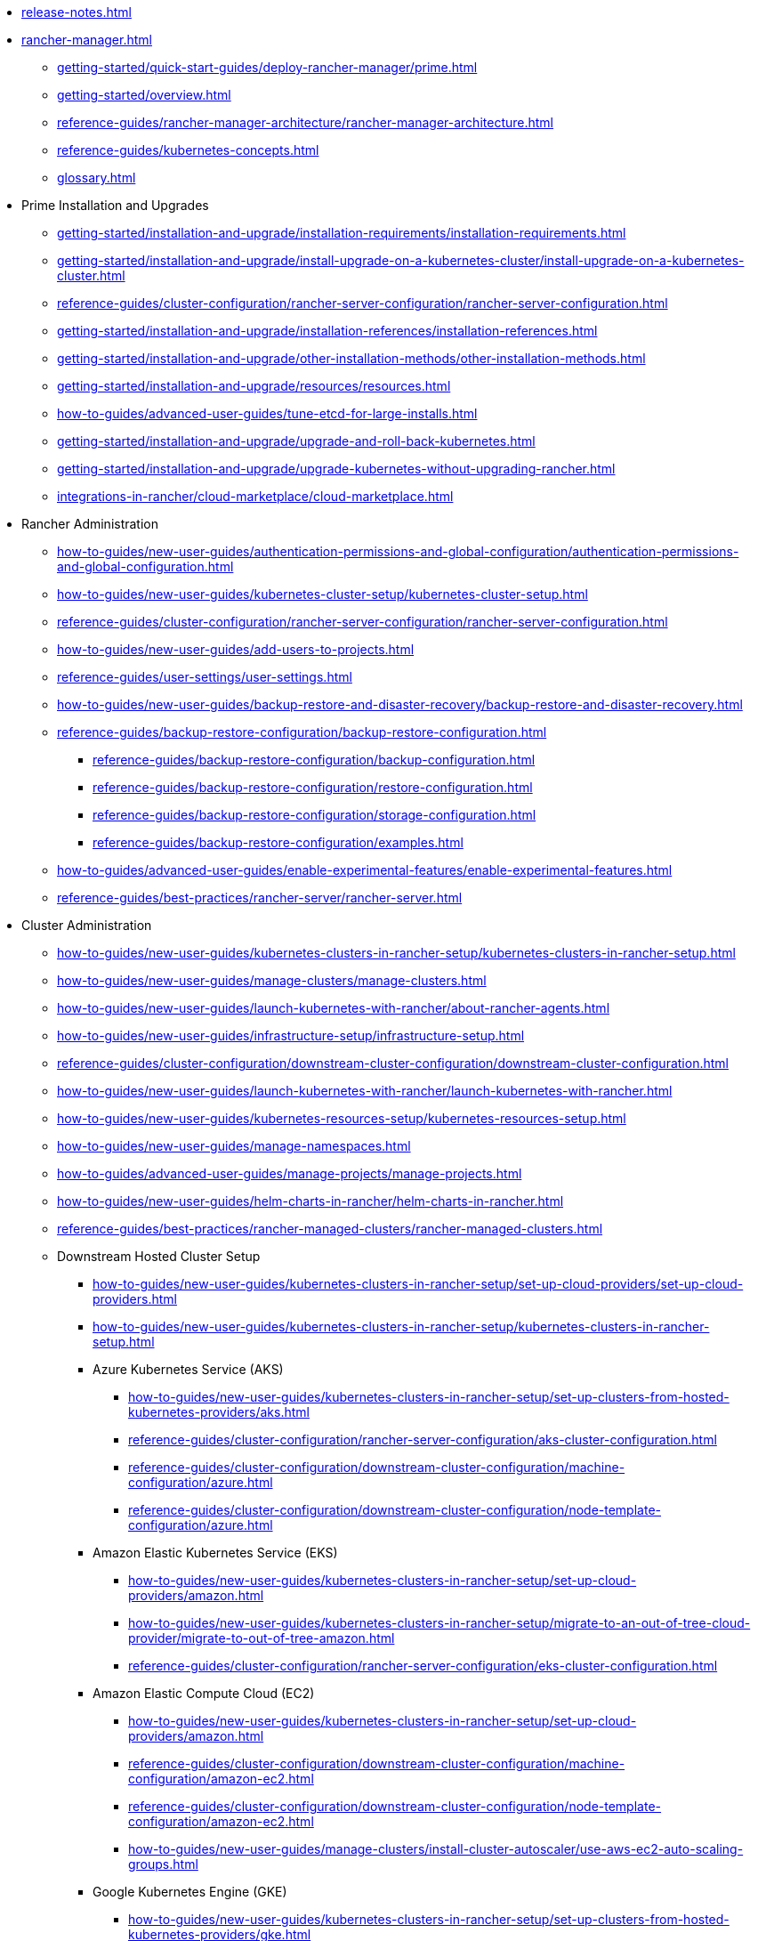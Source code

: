 * xref:release-notes.adoc[]
* xref:rancher-manager.adoc[]
** xref:getting-started/quick-start-guides/deploy-rancher-manager/prime.adoc[]
** xref:getting-started/overview.adoc[]
** xref:reference-guides/rancher-manager-architecture/rancher-manager-architecture.adoc[]
** xref:reference-guides/kubernetes-concepts.adoc[]
** xref:glossary.adoc[]
* Prime Installation and Upgrades
** xref:getting-started/installation-and-upgrade/installation-requirements/installation-requirements.adoc[]
** xref:getting-started/installation-and-upgrade/install-upgrade-on-a-kubernetes-cluster/install-upgrade-on-a-kubernetes-cluster.adoc[]
** xref:reference-guides/cluster-configuration/rancher-server-configuration/rancher-server-configuration.adoc[]
** xref:getting-started/installation-and-upgrade/installation-references/installation-references.adoc[]
** xref:getting-started/installation-and-upgrade/other-installation-methods/other-installation-methods.adoc[]
** xref:getting-started/installation-and-upgrade/resources/resources.adoc[]
** xref:how-to-guides/advanced-user-guides/tune-etcd-for-large-installs.adoc[]
** xref:getting-started/installation-and-upgrade/upgrade-and-roll-back-kubernetes.adoc[]
** xref:getting-started/installation-and-upgrade/upgrade-kubernetes-without-upgrading-rancher.adoc[]
** xref:integrations-in-rancher/cloud-marketplace/cloud-marketplace.adoc[]
* Rancher Administration
** xref:how-to-guides/new-user-guides/authentication-permissions-and-global-configuration/authentication-permissions-and-global-configuration.adoc[]
** xref:how-to-guides/new-user-guides/kubernetes-cluster-setup/kubernetes-cluster-setup.adoc[]
** xref:reference-guides/cluster-configuration/rancher-server-configuration/rancher-server-configuration.adoc[]
** xref:how-to-guides/new-user-guides/add-users-to-projects.adoc[]
** xref:reference-guides/user-settings/user-settings.adoc[]
** xref:how-to-guides/new-user-guides/backup-restore-and-disaster-recovery/backup-restore-and-disaster-recovery.adoc[]
** xref:reference-guides/backup-restore-configuration/backup-restore-configuration.adoc[]
*** xref:reference-guides/backup-restore-configuration/backup-configuration.adoc[]
*** xref:reference-guides/backup-restore-configuration/restore-configuration.adoc[]
*** xref:reference-guides/backup-restore-configuration/storage-configuration.adoc[]
*** xref:reference-guides/backup-restore-configuration/examples.adoc[]
** xref:how-to-guides/advanced-user-guides/enable-experimental-features/enable-experimental-features.adoc[]
** xref:reference-guides/best-practices/rancher-server/rancher-server.adoc[]
* Cluster Administration
** xref:how-to-guides/new-user-guides/kubernetes-clusters-in-rancher-setup/kubernetes-clusters-in-rancher-setup.adoc[]
** xref:how-to-guides/new-user-guides/manage-clusters/manage-clusters.adoc[]
** xref:how-to-guides/new-user-guides/launch-kubernetes-with-rancher/about-rancher-agents.adoc[]
** xref:how-to-guides/new-user-guides/infrastructure-setup/infrastructure-setup.adoc[]
** xref:reference-guides/cluster-configuration/downstream-cluster-configuration/downstream-cluster-configuration.adoc[]
** xref:how-to-guides/new-user-guides/launch-kubernetes-with-rancher/launch-kubernetes-with-rancher.adoc[]
** xref:how-to-guides/new-user-guides/kubernetes-resources-setup/kubernetes-resources-setup.adoc[]
** xref:how-to-guides/new-user-guides/manage-namespaces.adoc[]
** xref:how-to-guides/advanced-user-guides/manage-projects/manage-projects.adoc[]
** xref:how-to-guides/new-user-guides/helm-charts-in-rancher/helm-charts-in-rancher.adoc[]
** xref:reference-guides/best-practices/rancher-managed-clusters/rancher-managed-clusters.adoc[]
** Downstream Hosted Cluster Setup
*** xref:how-to-guides/new-user-guides/kubernetes-clusters-in-rancher-setup/set-up-cloud-providers/set-up-cloud-providers.adoc[]
*** xref:how-to-guides/new-user-guides/kubernetes-clusters-in-rancher-setup/kubernetes-clusters-in-rancher-setup.adoc[]
*** Azure Kubernetes Service (AKS)
**** xref:how-to-guides/new-user-guides/kubernetes-clusters-in-rancher-setup/set-up-clusters-from-hosted-kubernetes-providers/aks.adoc[]
**** xref:reference-guides/cluster-configuration/rancher-server-configuration/aks-cluster-configuration.adoc[]
**** xref:reference-guides/cluster-configuration/downstream-cluster-configuration/machine-configuration/azure.adoc[]
**** xref:reference-guides/cluster-configuration/downstream-cluster-configuration/node-template-configuration/azure.adoc[]
*** Amazon Elastic Kubernetes Service (EKS)
**** xref:how-to-guides/new-user-guides/kubernetes-clusters-in-rancher-setup/set-up-cloud-providers/amazon.adoc[]
**** xref:how-to-guides/new-user-guides/kubernetes-clusters-in-rancher-setup/migrate-to-an-out-of-tree-cloud-provider/migrate-to-out-of-tree-amazon.adoc[]
**** xref:reference-guides/cluster-configuration/rancher-server-configuration/eks-cluster-configuration.adoc[]
*** Amazon Elastic Compute Cloud (EC2)
**** xref:how-to-guides/new-user-guides/kubernetes-clusters-in-rancher-setup/set-up-cloud-providers/amazon.adoc[]
**** xref:reference-guides/cluster-configuration/downstream-cluster-configuration/machine-configuration/amazon-ec2.adoc[]
**** xref:reference-guides/cluster-configuration/downstream-cluster-configuration/node-template-configuration/amazon-ec2.adoc[]
**** xref:how-to-guides/new-user-guides/manage-clusters/install-cluster-autoscaler/use-aws-ec2-auto-scaling-groups.adoc[]
*** Google Kubernetes Engine (GKE)
**** xref:how-to-guides/new-user-guides/kubernetes-clusters-in-rancher-setup/set-up-clusters-from-hosted-kubernetes-providers/gke.adoc[]
**** xref:reference-guides/cluster-configuration/rancher-server-configuration/gke-cluster-configuration/gke-cluster-configuration.adoc[]
*** Google Cloud Service (GCS)
**** xref:how-to-guides/new-user-guides/kubernetes-clusters-in-rancher-setup/set-up-cloud-providers/google-compute-engine.adoc[]
*** VMWare vSphere
**** xref:how-to-guides/new-user-guides/kubernetes-clusters-in-rancher-setup/set-up-cloud-providers/configure-in-tree-vsphere.adoc[]
**** Install on VMWare vSphere
***** xref:how-to-guides/new-user-guides/kubernetes-clusters-in-rancher-setup/set-up-cloud-providers/configure-in-tree-vsphere.adoc[]
***** xref:how-to-guides/new-user-guides/kubernetes-clusters-in-rancher-setup/set-up-cloud-providers/configure-out-of-tree-vsphere.adoc[]
**** xref:how-to-guides/new-user-guides/kubernetes-clusters-in-rancher-setup/migrate-to-an-out-of-tree-cloud-provider/migrate-to-out-of-tree-vsphere.adoc[]
**** xref:how-to-guides/new-user-guides/launch-kubernetes-with-rancher/use-new-nodes-in-an-infra-provider/vsphere/vsphere.adoc[]
**** xref:reference-guides/cluster-configuration/downstream-cluster-configuration/node-template-configuration/vsphere.adoc[]
* xref:reference-guides/rancher-security/rancher-security.adoc[]
** xref:reference-guides/rancher-security/security-advisories-and-cves.adoc[]
** xref:reference-guides/rancher-security/kubernetes-security-best-practices.adoc[]
** xref:reference-guides/rancher-security/rancher-security-best-practices.adoc[]
** xref:integrations-in-rancher/neuvector/neuvector.adoc[]
** xref:reference-guides/rancher-webhook.adoc[]
** Hardening Guides
*** xref:reference-guides/rancher-security/hardening-guides/hardening-guides.adoc[]
*** xref:reference-guides/rancher-security/rancher-webhook-hardening.adoc[]
** CIS Scans (Security Scans)
*** xref:integrations-in-rancher/cis-scans/cis-scans.adoc[]
*** xref:integrations-in-rancher/cis-scans/rbac-for-cis-scans.adoc[]
*** xref:how-to-guides/advanced-user-guides/cis-scan-guides/install-rancher-cis-benchmark.adoc[]
*** xref:how-to-guides/advanced-user-guides/cis-scan-guides/uninstall-rancher-cis-benchmark.adoc[]
*** xref:integrations-in-rancher/cis-scans/configuration-reference.adoc[]
*** xref:how-to-guides/advanced-user-guides/cis-scan-guides/run-a-scan.adoc[]
*** xref:how-to-guides/advanced-user-guides/cis-scan-guides/run-a-scan-periodically-on-a-schedule.adoc[]
*** xref:how-to-guides/advanced-user-guides/cis-scan-guides/skip-tests.adoc[]
*** xref:how-to-guides/advanced-user-guides/cis-scan-guides/view-reports.adoc[]
*** xref:how-to-guides/advanced-user-guides/cis-scan-guides/enable-alerting-for-rancher-cis-benchmark.adoc[]
*** xref:how-to-guides/advanced-user-guides/cis-scan-guides/configure-alerts-for-periodic-scan-on-a-schedule.adoc[]
*** xref:how-to-guides/advanced-user-guides/cis-scan-guides/configure-alerts-for-periodic-scan-on-a-schedule.adoc[]
** Pod Security
*** xref:how-to-guides/new-user-guides/authentication-permissions-and-global-configuration/pod-security-standards.adoc[]
*** xref:how-to-guides/new-user-guides/authentication-permissions-and-global-configuration/psa-config-templates.adoc[]
*** xref:reference-guides/rancher-security/psa-restricted-exemptions.adoc[]
** Secrets & Encryption
*** xref:how-to-guides/new-user-guides/kubernetes-resources-setup/secrets.adoc[]
*** xref:getting-started/installation-and-upgrade/resources/add-tls-secrets.adoc[]
*** xref:how-to-guides/new-user-guides/kubernetes-resources-setup/encrypt-http-communication.adoc[]
*** xref:how-to-guides/new-user-guides/manage-clusters/rotate-encryption-key.adoc[]
* xref:integrations-in-rancher/integrations-in-rancher.adoc[]
** xref:integrations-in-rancher/kubernetes-distributions/kubernetes-distributions.adoc[]
** xref:integrations-in-rancher/rancher-extensions.adoc[]
** xref:integrations-in-rancher/harvester/harvester.adoc[]
** xref:integrations-in-rancher/longhorn/longhorn.adoc[]
** xref:integrations-in-rancher/cis-scans/cis-scans.adoc[]
** xref:integrations-in-rancher/neuvector/neuvector.adoc[]
** xref:integrations-in-rancher/kubewarden/kubewarden.adoc[]
** xref:integrations-in-rancher/elemental/elemental.adoc[]
** xref:integrations-in-rancher/fleet/fleet.adoc[]
* Observability
** xref:reference-guides/rancher-cluster-tools.adoc[]
** xref:reference-guides/rancher-project-tools.adoc[]
** Logging
*** xref:reference-guides/best-practices/rancher-managed-clusters/logging-best-practices.adoc[]
*** xref:integrations-in-rancher/logging/logging.adoc[]
*** xref:how-to-guides/advanced-user-guides/enable-api-audit-log.adoc[]
*** xref:how-to-guides/advanced-user-guides/enable-api-audit-log-in-downstream-clusters.adoc[]
** Monitoring & Dashboards
*** xref:reference-guides/best-practices/rancher-managed-clusters/monitoring-best-practices.adoc[]
*** xref:integrations-in-rancher/monitoring-and-alerting/monitoring-and-alerting.adoc[]
*** xref:how-to-guides/advanced-user-guides/monitoring-alerting-guides/enable-monitoring.adoc[]
*** xref:how-to-guides/advanced-user-guides/monitoring-alerting-guides/uninstall-monitoring.adoc[]
*** xref:how-to-guides/advanced-user-guides/monitoring-alerting-guides/set-up-monitoring-for-workloads.adoc[]
*** xref:reference-guides/monitoring-v2-configuration/monitoring-v2-configuration.adoc[]
**** xref:how-to-guides/advanced-user-guides/monitoring-v2-configuration-guides/monitoring-v2-configuration-guides.adoc[]
**** xref:reference-guides/prometheus-federator/prometheus-federator.adoc[]
**** xref:how-to-guides/advanced-user-guides/monitoring-alerting-guides/prometheus-federator-guides/prometheus-federator-guides.adoc[]
**** xref:how-to-guides/advanced-user-guides/monitoring-alerting-guides/debug-high-memory-usage.adoc[]
**** xref:how-to-guides/advanced-user-guides/monitoring-alerting-guides/prometheus-federator-guides/enable-prometheus-federator.adoc[]
**** xref:how-to-guides/advanced-user-guides/monitoring-alerting-guides/prometheus-federator-guides/uninstall-prometheus-federator.adoc[]
**** xref:how-to-guides/advanced-user-guides/monitoring-alerting-guides/prometheus-federator-guides/customize-grafana-dashboards.adoc[]
**** xref:how-to-guides/advanced-user-guides/monitoring-alerting-guides/prometheus-federator-guides/set-up-workloads.adoc[]
*** Customizing the Dashboard
**** xref:how-to-guides/advanced-user-guides/monitoring-alerting-guides/customize-grafana-dashboard.adoc[]
**** xref:how-to-guides/advanced-user-guides/monitoring-alerting-guides/create-persistent-grafana-dashboard.adoc[]
** xref:how-to-guides/advanced-user-guides/istio-setup-guide/istio-setup-guide.adoc[]
*** xref:reference-guides/rancher-cluster-tools.adoc[]
*** xref:reference-guides/rancher-project-tools.adoc[]
** Observability Integrations
*** xref:integrations-in-rancher/logging/logging.adoc[]
*** xref:integrations-in-rancher/monitoring-and-alerting/monitoring-and-alerting.adoc[]
* API
** xref:api/quickstart.adoc[]
** xref:api/workflows/projects.adoc[]
** xref:api/api-reference.adoc[Api Reference]
* xref:troubleshooting/general-troubleshooting.adoc[]
** xref:getting-started/installation-and-upgrade/install-upgrade-on-a-kubernetes-cluster/troubleshooting.adoc[]
** xref:getting-started/installation-and-upgrade/other-installation-methods/rancher-on-a-single-node-with-docker/certificate-troubleshooting.adoc[]
** xref:troubleshooting/kubernetes-components/kubernetes-components.adoc[]
** xref:troubleshooting/other-troubleshooting-tips/rancher-ha.adoc[]
** xref:troubleshooting/other-troubleshooting-tips/registered-clusters.adoc[]
** xref:troubleshooting/other-troubleshooting-tips/networking.adoc[]
** xref:how-to-guides/advanced-user-guides/open-ports-with-firewalld.adoc[]
** xref:troubleshooting/other-troubleshooting-tips/kubernetes-resources.adoc[]
** xref:troubleshooting/other-troubleshooting-tips/dns.adoc[]
* xref:contribute-to-rancher.adoc[]